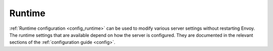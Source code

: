 .. _operations_runtime:

Runtime
=======

:ref:`Runtime configuration <config_runtime>` can be used to modify various server settings
without restarting Envoy. The runtime settings that are available depend on how the server is
configured. They are documented in the relevant sections of the :ref:`configuration guide <config>`.

